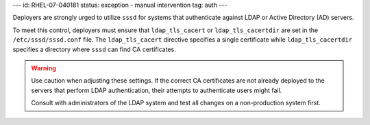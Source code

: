---
id: RHEL-07-040181
status: exception - manual intervention
tag: auth
---

Deployers are strongly urged to utilize ``sssd`` for systems that authenticate
against LDAP or Active Directory (AD) servers.

To meet this control, deployers must ensure that ``ldap_tls_cacert`` or
``ldap_tls_cacertdir`` are set in the ``/etc/sssd/sssd.conf`` file.  The
``ldap_tls_cacert`` directive specifies a single certificate while
``ldap_tls_cacertdir`` specifies a directory where ``sssd`` can find CA
certificates.

.. warning::

    Use caution when adjusting these settings. If the correct CA certificates
    are not already deployed to the servers that perform LDAP authentication,
    their attempts to authenticate users might fail.

    Consult with administrators of the LDAP system and test all changes on
    a non-production system first.
